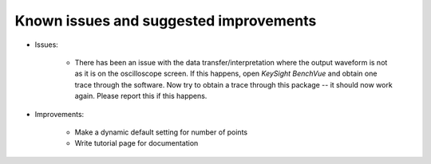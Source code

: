 
Known issues and suggested improvements
=======================================

* Issues:

    - There has been an issue with the data transfer/interpretation where the output waveform is not as it is on the oscilloscope screen. If this happens, open *KeySight BenchVue* and obtain one trace through the software. Now try to obtain a trace through this package -- it should now work again. Please report this if this happens.

* Improvements:

    - Make a dynamic default setting for number of points
    - Write tutorial page for documentation
